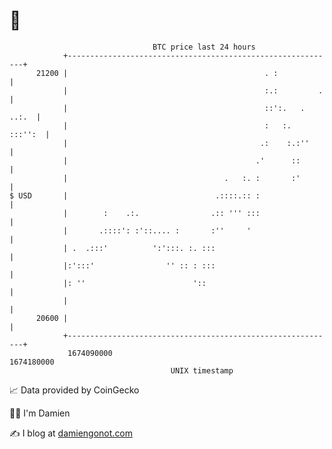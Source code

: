 * 👋

#+begin_example
                                   BTC price last 24 hours                    
               +------------------------------------------------------------+ 
         21200 |                                            . :             | 
               |                                            :.:         .   | 
               |                                            ::':.   . ..:.  | 
               |                                            :   :.  :::'':  | 
               |                                           .:    :.:''      | 
               |                                          .'      ::        | 
               |                                   .   :. :       :'        | 
   $ USD       |                                 .::::.:: :                 | 
               |        :    .:.                .:: ''' :::                 | 
               |       .::::': :'::.... :       :''     '                   | 
               | .  .:::'          ':':::. :. :::                           | 
               |:':::'                '' :: : :::                           | 
               |: ''                        '::                             | 
               |                                                            | 
         20600 |                                                            | 
               +------------------------------------------------------------+ 
                1674090000                                        1674180000  
                                       UNIX timestamp                         
#+end_example
📈 Data provided by CoinGecko

🧑‍💻 I'm Damien

✍️ I blog at [[https://www.damiengonot.com][damiengonot.com]]
